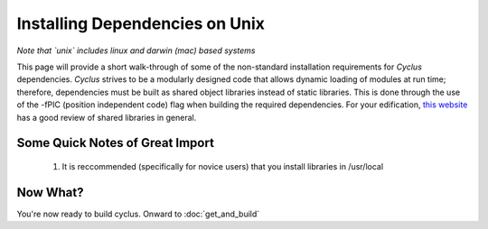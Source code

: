 
.. summary Information on how to install some of the Cyclus dependencies

Installing Dependencies on Unix
===============================

*Note that `unix` includes linux and darwin (mac) based systems*

This page will provide a short walk-through of some of the non-standard
installation requirements for *Cyclus* dependencies. *Cyclus* strives to be a
modularly designed code that allows dynamic loading of modules at run time;
therefore, dependencies must be built as shared object libraries instead of
static libraries. This is done through the use of the -fPIC (position
independent code) flag when building the required dependencies. For your
edification, `this website <http://tldp.org/HOWTO/Program-Library-HOWTO/shared-libraries.html>`_
has a good review of shared libraries in general.

Some Quick Notes of Great Import
--------------------------------

 #. It is reccommended (specifically for novice users) that you install
    libraries in /usr/local
  
Now What?
---------

You're now ready to build cyclus. Onward to :doc:`get_and_build`

